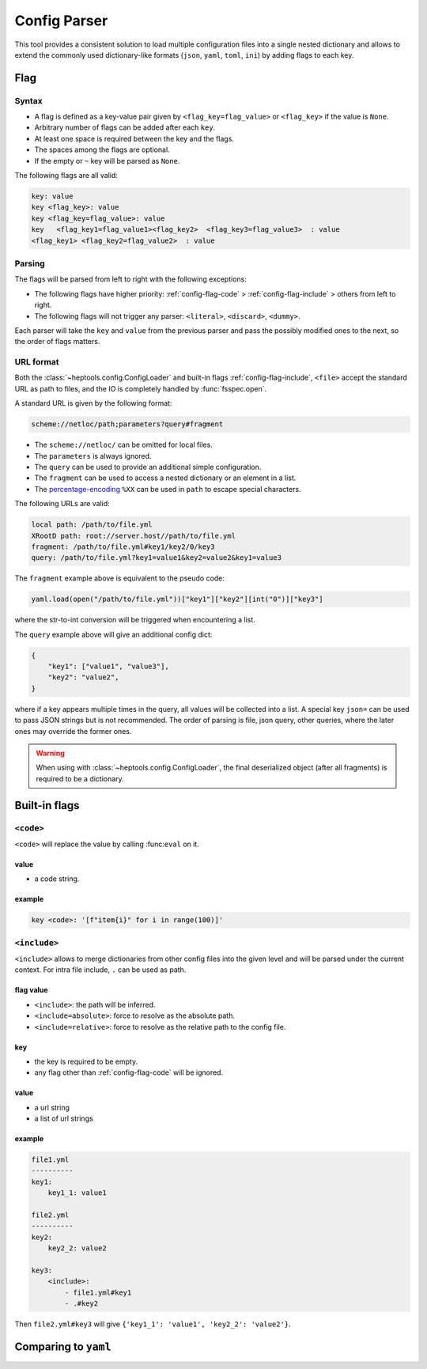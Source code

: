 **************
Config Parser
**************

This tool provides a consistent solution to load multiple configuration files into a single nested dictionary and allows to extend the commonly used dictionary-like formats (``json``, ``yaml``, ``toml``, ``ini``) by adding flags to each key.

Flag
================

Syntax
--------------
- A flag is defined as a key-value pair given by ``<flag_key=flag_value>`` or ``<flag_key>`` if the value is ``None``. 
- Arbitrary number of flags can be added after each ``key``. 
- At least one space is required between the key and the flags.
- The spaces among the flags are optional. 
- If the empty or ``~`` key will be parsed as ``None``.

The following flags are all valid:

.. code-block:: yaml
    
    key: value
    key <flag_key>: value
    key <flag_key=flag_value>: value
    key   <flag_key1=flag_value1><flag_key2>  <flag_key3=flag_value3>  : value
    <flag_key1> <flag_key2=flag_value2>  : value

Parsing
--------------
The flags will be parsed from left to right with the following exceptions:

- The following flags have higher priority: :ref:`config-flag-code` \> :ref:`config-flag-include` \> others from left to right.
- The following flags will not trigger any parser: ``<literal>``, ``<discard>``, ``<dummy>``.

Each parser will take the ``key`` and ``value`` from the previous parser and pass the possibly modified ones to the next, so the order of flags matters.

URL format
--------------
Both the :class:`~heptools.config.ConfigLoader` and built-in flags :ref:`config-flag-include`, ``<file>`` accept the standard URL as path to files, and the IO is completely handled by :func:`fsspec.open`. 

A standard URL is given by the following format:

.. code-block:: yaml

    scheme://netloc/path;parameters?query#fragment

- The ``scheme://netloc/`` can be omitted for local files. 
- The ``parameters`` is always ignored.
- The ``query`` can be used to provide an additional simple configuration.
- The ``fragment`` can be used to access a nested dictionary or an element in a list.
- The `percentage-encoding <https://en.wikipedia.org/wiki/Percent-encoding>`_ ``%XX`` can be used in ``path`` to escape special characters.

The following URLs are valid:

.. code-block:: yaml

    local path: /path/to/file.yml
    XRootD path: root://server.host//path/to/file.yml
    fragment: /path/to/file.yml#key1/key2/0/key3
    query: /path/to/file.yml?key1=value1&key2=value2&key1=value3

The ``fragment`` example above is equivalent to the pseudo code:

.. code-block:: python

    yaml.load(open("/path/to/file.yml"))["key1"]["key2"][int("0")]["key3"]

where the str-to-int conversion will be triggered when encountering a list.

The ``query`` example above will give an additional config dict:

.. code-block:: python

    {
        "key1": ["value1", "value3"],
        "key2": "value2",
    }

where if a key appears multiple times in the query, all values will be collected into a list.
A special key ``json=`` can be used to pass JSON strings but is not recommended. The order of parsing is file, json query, other queries, where the later ones may override the former ones.


.. warning::

    When using with :class:`~heptools.config.ConfigLoader`, the final deserialized object (after all fragments) is required to be a dictionary.


Built-in flags
===============

.. _config-flag-code:

``<code>``
--------------

``<code>`` will replace the value by calling :func:``eval`` on it.

value
^^^^^

- a code string.

example
^^^^^^^

.. code-block:: yaml

    key <code>: '[f"item{i}" for i in range(100)]'

.. _config-flag-include:

``<include>``
--------------

``<include>`` allows to merge dictionaries from other config files into the given level and will be parsed under the current context. For intra file include, ``.`` can be used as path.

flag value
^^^^^^^^^^^

- ``<include>``: the path will be inferred.
- ``<include=absolute>``: force to resolve as the absolute path.
- ``<include=relative>``: force to resolve as the relative path to the config file.

key
^^^^

- the key is required to be empty.
- any flag other than :ref:`config-flag-code` will be ignored.


value
^^^^^^

- a url string
- a list of url strings

example
^^^^^^^

.. code-block:: yaml

    file1.yml
    ----------
    key1:
        key1_1: value1

    file2.yml
    ----------
    key2:
        key2_2: value2

    key3:
        <include>:
            - file1.yml#key1
            - .#key2

Then ``file2.yml#key3`` will give ``{'key1_1': 'value1', 'key2_2': 'value2'}``.




Comparing to ``yaml``
===================
